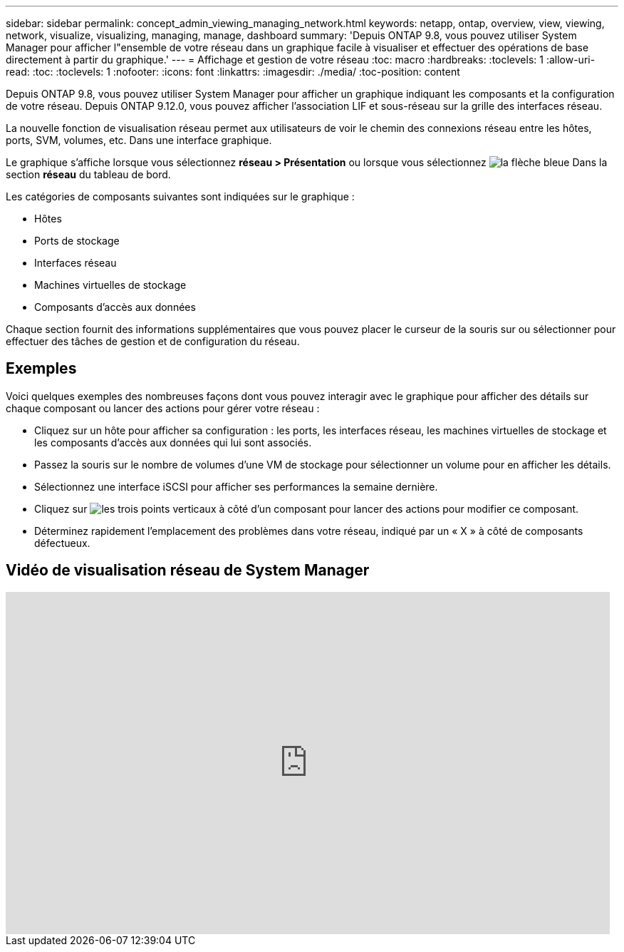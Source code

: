 ---
sidebar: sidebar 
permalink: concept_admin_viewing_managing_network.html 
keywords: netapp, ontap, overview, view, viewing, network, visualize, visualizing, managing, manage, dashboard 
summary: 'Depuis ONTAP 9.8, vous pouvez utiliser System Manager pour afficher l"ensemble de votre réseau dans un graphique facile à visualiser et effectuer des opérations de base directement à partir du graphique.' 
---
= Affichage et gestion de votre réseau
:toc: macro
:hardbreaks:
:toclevels: 1
:allow-uri-read: 
:toc: 
:toclevels: 1
:nofooter: 
:icons: font
:linkattrs: 
:imagesdir: ./media/
:toc-position: content


[role="lead"]
Depuis ONTAP 9.8, vous pouvez utiliser System Manager pour afficher un graphique indiquant les composants et la configuration de votre réseau. Depuis ONTAP 9.12.0, vous pouvez afficher l'association LIF et sous-réseau sur la grille des interfaces réseau.

La nouvelle fonction de visualisation réseau permet aux utilisateurs de voir le chemin des connexions réseau entre les hôtes, ports, SVM, volumes, etc. Dans une interface graphique.

Le graphique s'affiche lorsque vous sélectionnez *réseau > Présentation* ou lorsque vous sélectionnez image:icon_arrow.gif["la flèche bleue"] Dans la section *réseau* du tableau de bord.

Les catégories de composants suivantes sont indiquées sur le graphique :

* Hôtes
* Ports de stockage
* Interfaces réseau
* Machines virtuelles de stockage
* Composants d'accès aux données


Chaque section fournit des informations supplémentaires que vous pouvez placer le curseur de la souris sur ou sélectionner pour effectuer des tâches de gestion et de configuration du réseau.



== Exemples

Voici quelques exemples des nombreuses façons dont vous pouvez interagir avec le graphique pour afficher des détails sur chaque composant ou lancer des actions pour gérer votre réseau :

* Cliquez sur un hôte pour afficher sa configuration : les ports, les interfaces réseau, les machines virtuelles de stockage et les composants d'accès aux données qui lui sont associés.
* Passez la souris sur le nombre de volumes d'une VM de stockage pour sélectionner un volume pour en afficher les détails.
* Sélectionnez une interface iSCSI pour afficher ses performances la semaine dernière.
* Cliquez sur image:icon_kabob.gif["les trois points verticaux"] à côté d'un composant pour lancer des actions pour modifier ce composant.
* Déterminez rapidement l'emplacement des problèmes dans votre réseau, indiqué par un « X » à côté de composants défectueux.




== Vidéo de visualisation réseau de System Manager

video::8yCC4ZcqBGw[youtube,width=848,height=480]